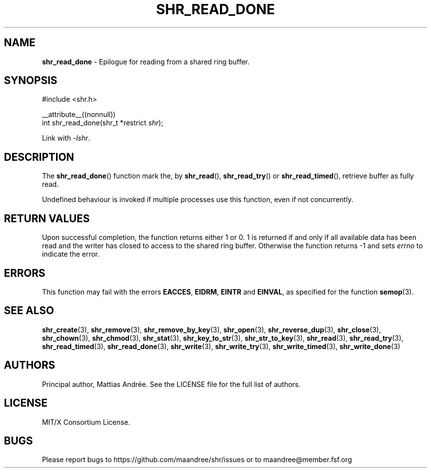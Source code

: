 .TH SHR_READ_DONE 3 SHR-%VERSION%
.SH NAME
.B shr_read_done
\- Epilogue for reading from a shared ring buffer.
.SH SYNOPSIS
.LP
.nf
#include <shr.h>
.P
__attribute__((nonnull))
int shr_read_done(shr_t *restrict \fIshr\fP);
.fi
.P
Link with \fI\-lshr\fP.
.SH DESCRIPTION
The
.BR shr_read_done ()
function mark the, by
.BR shr_read (),
.BR shr_read_try ()
or
.BR shr_read_timed (),
retrieve buffer as fully read.
.P
Undefined behaviour is invoked if multiple processes use this
function, even if not concurrently.
.SH RETURN VALUES
Upon successful completion, the function returns
either 1 or 0. 1 is returned if and only if all
available data has been read and the writer has
closed to access to the shared ring buffer.
Otherwise the function returns \-1 and sets
\fIerrno\fP to indicate the error.
.SH ERRORS
This function may fail with the errors
.BR EACCES ,
.BR EIDRM ,
.BR EINTR
and
.BR EINVAL ,
as specified for the function
.BR semop (3).
.SH SEE ALSO
.BR shr_create (3),
.BR shr_remove (3),
.BR shr_remove_by_key (3),
.BR shr_open (3),
.BR shr_reverse_dup (3),
.BR shr_close (3),
.BR shr_chown (3),
.BR shr_chmod (3),
.BR shr_stat (3),
.BR shr_key_to_str (3),
.BR shr_str_to_key (3),
.BR shr_read (3),
.BR shr_read_try (3),
.BR shr_read_timed (3),
.BR shr_read_done (3),
.BR shr_write (3),
.BR shr_write_try (3),
.BR shr_write_timed (3),
.BR shr_write_done (3)
.SH AUTHORS
Principal author, Mattias Andrée.  See the LICENSE file for the full
list of authors.
.SH LICENSE
MIT/X Consortium License.
.SH BUGS
Please report bugs to https://github.com/maandree/shr/issues or to
maandree@member.fsf.org
